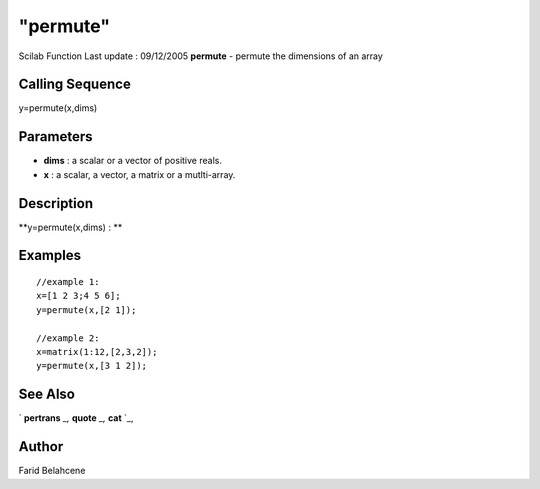 ====
"permute"
====

Scilab Function Last update : 09/12/2005
**permute** - permute the dimensions of an array



Calling Sequence
~~~~~~~~~~~~~~~~

y=permute(x,dims)




Parameters
~~~~~~~~~~


+ **dims** : a scalar or a vector of positive reals.
+ **x** : a scalar, a vector, a matrix or a mutlti-array.




Description
~~~~~~~~~~~

**y=permute(x,dims) : **



Examples
~~~~~~~~


::

    
    //example 1:
    x=[1 2 3;4 5 6];
    y=permute(x,[2 1]);
    
    //example 2:
    x=matrix(1:12,[2,3,2]);
    y=permute(x,[3 1 2]);




See Also
~~~~~~~~

` **pertrans** `_,` **quote** `_,` **cat** `_,



Author
~~~~~~

Farid Belahcene

.. _
      : ://./elementary/../programming/quote.htm
.. _
      : ://./elementary/pertrans.htm
.. _
      : ://./elementary/cat.htm


